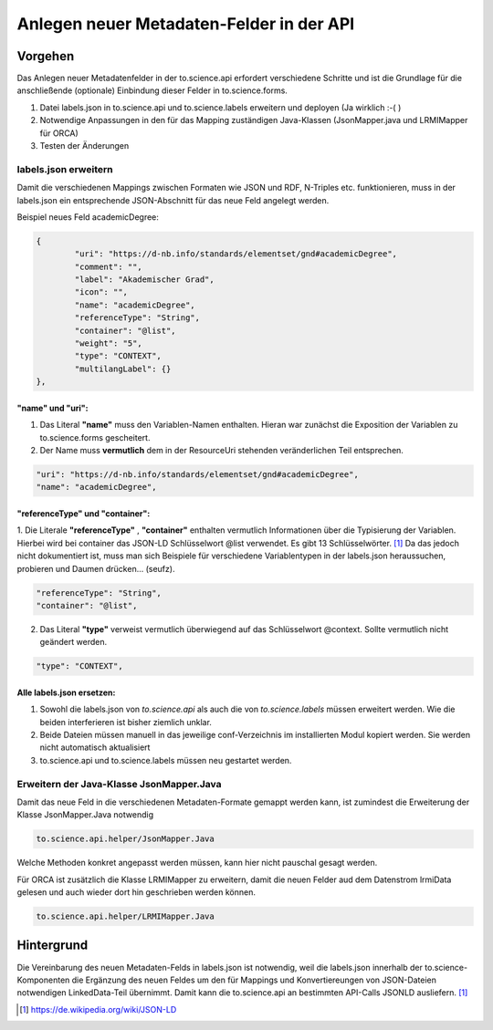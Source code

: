 Anlegen neuer Metadaten-Felder in der API
=====================================================

Vorgehen
---------
Das Anlegen neuer Metadatenfelder in der to.science.api erfordert verschiedene Schritte und ist die Grundlage für die anschließende (optionale) Einbindung 
dieser Felder in to.science.forms.

1. Datei labels.json in to.science.api und to.science.labels erweitern und deployen (Ja wirklich :-(  )
2. Notwendige Anpassungen in den für das Mapping zuständigen Java-Klassen (JsonMapper.java und LRMIMapper für ORCA)
3. Testen der Änderungen

labels.json erweitern
______________________

Damit die verschiedenen Mappings zwischen Formaten wie JSON und RDF, N-Triples etc. funktionieren, muss in der labels.json 
ein entsprechende JSON-Abschnitt für das neue Feld angelegt werden. 

Beispiel neues Feld academicDegree:

.. code-block:: json

    	{
		"uri": "https://d-nb.info/standards/elementset/gnd#academicDegree",
		"comment": "",
		"label": "Akademischer Grad",
		"icon": "",
		"name": "academicDegree",
		"referenceType": "String",
		"container": "@list",
		"weight": "5",
		"type": "CONTEXT",
		"multilangLabel": {}
	},


"name" und "uri":
:::::::::::::::::: 

1. Das Literal **"name"** muss den Variablen-Namen enthalten. Hieran war zunächst die Exposition der Variablen zu to.science.forms gescheitert. 
2. Der Name muss **vermutlich** dem in der ResourceUri stehenden veränderlichen Teil entsprechen. 

.. code-block:: json

    "uri": "https://d-nb.info/standards/elementset/gnd#academicDegree",
    "name": "academicDegree",

"referenceType" und "container":
::::::::::::::::::::::::::::::::


1. Die Literale **"referenceType"** ,  **"container"** enthalten vermutlich Informationen über die Typisierung der Variablen. Hierbei 
wird bei container das JSON-LD Schlüsselwort \@list verwendet. Es gibt 13 Schlüsselwörter. [1]_ Da das jedoch nicht 
dokumentiert ist, muss man sich Beispiele für verschiedene Variablentypen in der labels.json heraussuchen, probieren und 
Daumen drücken... (seufz).


.. code-block:: json

    "referenceType": "String",
    "container": "@list",


2. Das Literal **"type"** verweist vermutlich überwiegend auf das Schlüsselwort \@context. Sollte vermutlich nicht geändert werden.

.. code-block:: json

    "type": "CONTEXT",
 

Alle labels.json ersetzen:
:::::::::::::::::::::::::::

1. Sowohl die labels.json von *to.science.api* als auch die von *to.science.labels* müssen erweitert werden. Wie die beiden interferieren ist bisher ziemlich unklar.

2. Beide Dateien müssen manuell in das jeweilige conf-Verzeichnis im installierten Modul kopiert werden. Sie werden nicht automatisch aktualisiert

3. to.science.api und to.science.labels müssen neu gestartet werden.

Erweitern der Java-Klasse JsonMapper.Java
___________________________________________

Damit das neue Feld in die verschiedenen Metadaten-Formate gemappt werden kann, 
ist zumindest die Erweiterung der Klasse JsonMapper.Java notwendig

.. code-block:: java

    to.science.api.helper/JsonMapper.Java
    
Welche Methoden konkret angepasst werden müssen, kann hier nicht pauschal gesagt werden. 

Für ORCA ist zusätzlich die Klasse LRMIMapper zu erweitern, damit die neuen Felder aud dem Datenstrom lrmiData gelesen und auch wieder dort hin geschrieben werden können.

.. code-block:: java

    to.science.api.helper/LRMIMapper.Java
    
Hintergrund
------------

Die Vereinbarung des neuen Metadaten-Felds in labels.json ist notwendig, weil die labels.json innerhalb der to.science-Komponenten 
die Ergänzung des neuen Feldes um den für Mappings und Konvertiereungen von JSON-Dateien notwendigen LinkedData-Teil übernimmt. 
Damit kann die to.science.api an bestimmten API-Calls JSONLD ausliefern. [#]_





..  [#] https://de.wikipedia.org/wiki/JSON-LD
